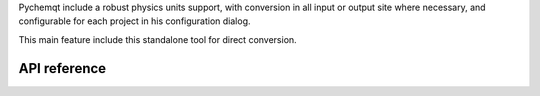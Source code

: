 Pychemqt include a robust physics units support, with conversion in all input
or output site where necessary, and configurable for each project in his
configuration dialog.

This main feature include this standalone tool for direct conversion.

.. image:: images/unitConverter.png 
    :alt: unit conversion


API reference
-------------
